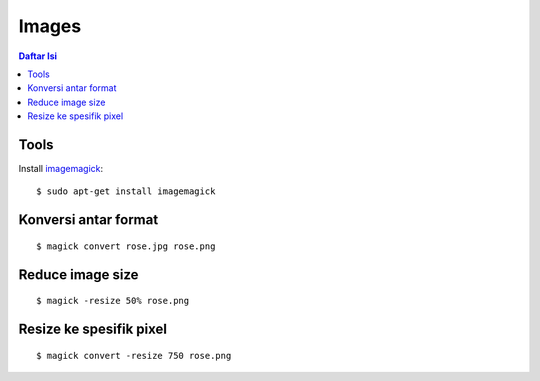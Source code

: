 Images
=================================================================================

.. contents:: **Daftar Isi**

Tools
---------------------------------------------------------------------------------

Install `imagemagick`_:

::

	$ sudo apt-get install imagemagick



Konversi antar format
---------------------------------------------------------------------------------

::

	$ magick convert rose.jpg rose.png

Reduce image size
---------------------------------------------------------------------------------

::

	$ magick -resize 50% rose.png

Resize ke spesifik pixel
---------------------------------------------------------------------------------

::

	$ magick convert -resize 750 rose.png

.. Referensi

.. _`imagemagick`: https://imagemagick.org/script/convert.php
